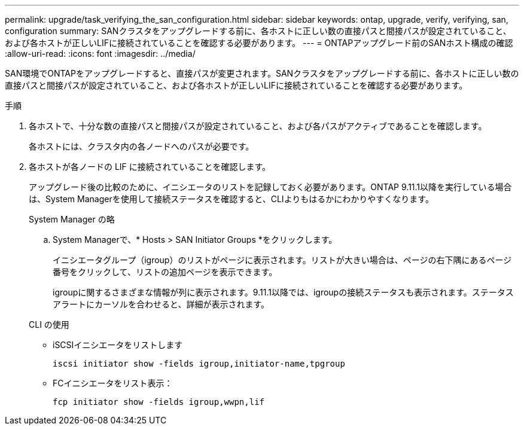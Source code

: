 ---
permalink: upgrade/task_verifying_the_san_configuration.html 
sidebar: sidebar 
keywords: ontap, upgrade, verify, verifying, san, configuration 
summary: SANクラスタをアップグレードする前に、各ホストに正しい数の直接パスと間接パスが設定されていること、および各ホストが正しいLIFに接続されていることを確認する必要があります。 
---
= ONTAPアップグレード前のSANホスト構成の確認
:allow-uri-read: 
:icons: font
:imagesdir: ../media/


[role="lead"]
SAN環境でONTAPをアップグレードすると、直接パスが変更されます。SANクラスタをアップグレードする前に、各ホストに正しい数の直接パスと間接パスが設定されていること、および各ホストが正しいLIFに接続されていることを確認する必要があります。

.手順
. 各ホストで、十分な数の直接パスと間接パスが設定されていること、および各パスがアクティブであることを確認します。
+
各ホストには、クラスタ内の各ノードへのパスが必要です。

. 各ホストが各ノードの LIF に接続されていることを確認します。
+
アップグレード後の比較のために、イニシエータのリストを記録しておく必要があります。ONTAP 9.11.1以降を実行している場合は、System Managerを使用して接続ステータスを確認すると、CLIよりもはるかにわかりやすくなります。

+
[role="tabbed-block"]
====
.System Manager の略
--
.. System Managerで、* Hosts > SAN Initiator Groups *をクリックします。
+
イニシエータグループ（igroup）のリストがページに表示されます。リストが大きい場合は、ページの右下隅にあるページ番号をクリックして、リストの追加ページを表示できます。

+
igroupに関するさまざまな情報が列に表示されます。9.11.1以降では、igroupの接続ステータスも表示されます。ステータスアラートにカーソルを合わせると、詳細が表示されます。



--
.CLI の使用
--
** iSCSIイニシエータをリストします
+
[source, cli]
----
iscsi initiator show -fields igroup,initiator-name,tpgroup
----
** FCイニシエータをリスト表示：
+
[source, cli]
----
fcp initiator show -fields igroup,wwpn,lif
----


--
====

